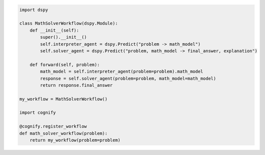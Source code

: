 .. code-block:: python

    import dspy

    class MathSolverWorkflow(dspy.Module):
        def __init__(self):
            super().__init__()
            self.interpreter_agent = dspy.Predict("problem -> math_model")
            self.solver_agent = dspy.Predict("problem, math_model -> final_answer, explanation")
        
        def forward(self, problem):
            math_model = self.interpreter_agent(problem=problem).math_model
            response = self.solver_agent(problem=problem, math_model=math_model)
            return response.final_answer
        
    my_workflow = MathSolverWorkflow()

    import cognify
    
    @cognify.register_workflow
    def math_solver_workflow(problem):
        return my_workflow(problem=problem)